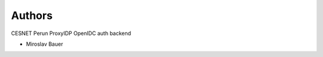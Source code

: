 ..
    Copyright (C) 2019 CESNET.

    Perun ProxyIDP OpenIDC is free software; you can redistribute it and/or modify it
    under the terms of the MIT License; see LICENSE file for more details.

Authors
=======

CESNET Perun ProxyIDP OpenIDC auth backend

- Miroslav Bauer
